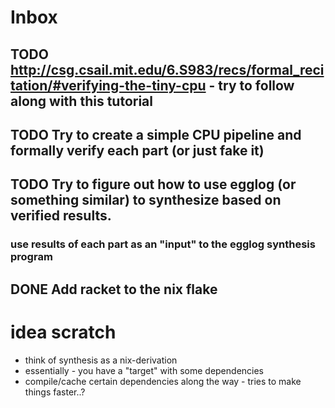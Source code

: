 * Inbox
** TODO http://csg.csail.mit.edu/6.S983/recs/formal_recitation/#verifying-the-tiny-cpu - try to follow along with this tutorial
** TODO Try to create a simple CPU pipeline and formally verify each part (or just fake it)
** TODO Try to figure out how to use egglog (or something similar) to synthesize based on verified results.
*** use results of each part as an "input" to the egglog synthesis program
** DONE Add racket to the nix flake
CLOSED: [2023-09-18 Mon 13:20]
* idea scratch
- think of synthesis as a nix-derivation
- essentially - you have a "target" with some dependencies
- compile/cache certain dependencies along the way - tries to make things faster..?

